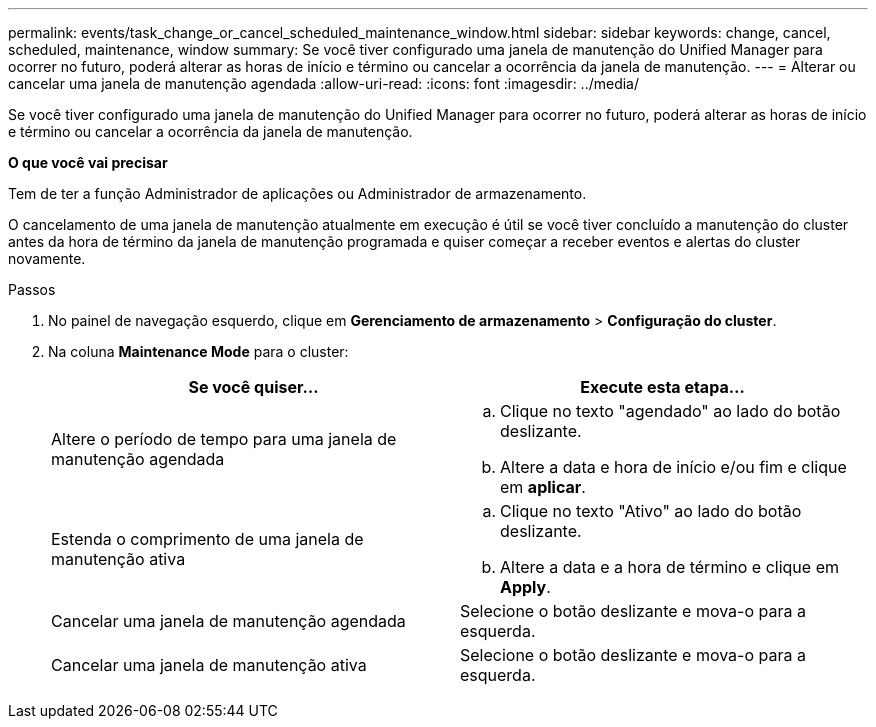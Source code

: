 ---
permalink: events/task_change_or_cancel_scheduled_maintenance_window.html 
sidebar: sidebar 
keywords: change, cancel, scheduled, maintenance, window 
summary: Se você tiver configurado uma janela de manutenção do Unified Manager para ocorrer no futuro, poderá alterar as horas de início e término ou cancelar a ocorrência da janela de manutenção. 
---
= Alterar ou cancelar uma janela de manutenção agendada
:allow-uri-read: 
:icons: font
:imagesdir: ../media/


[role="lead"]
Se você tiver configurado uma janela de manutenção do Unified Manager para ocorrer no futuro, poderá alterar as horas de início e término ou cancelar a ocorrência da janela de manutenção.

*O que você vai precisar*

Tem de ter a função Administrador de aplicações ou Administrador de armazenamento.

O cancelamento de uma janela de manutenção atualmente em execução é útil se você tiver concluído a manutenção do cluster antes da hora de término da janela de manutenção programada e quiser começar a receber eventos e alertas do cluster novamente.

.Passos
. No painel de navegação esquerdo, clique em *Gerenciamento de armazenamento* > *Configuração do cluster*.
. Na coluna *Maintenance Mode* para o cluster:
+
|===
| Se você quiser... | Execute esta etapa... 


 a| 
Altere o período de tempo para uma janela de manutenção agendada
 a| 
.. Clique no texto "agendado" ao lado do botão deslizante.
.. Altere a data e hora de início e/ou fim e clique em *aplicar*.




 a| 
Estenda o comprimento de uma janela de manutenção ativa
 a| 
.. Clique no texto "Ativo" ao lado do botão deslizante.
.. Altere a data e a hora de término e clique em *Apply*.




 a| 
Cancelar uma janela de manutenção agendada
 a| 
Selecione o botão deslizante e mova-o para a esquerda.



 a| 
Cancelar uma janela de manutenção ativa
 a| 
Selecione o botão deslizante e mova-o para a esquerda.

|===

